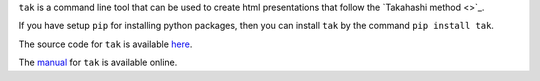 ``tak`` is a command line tool that can be used to create html
presentations that follow the `Takahashi method <>`_.

If you have setup ``pip`` for installing python packages, then
you can install ``tak`` by the command ``pip install tak``.

The source code for ``tak`` is available 
`here <https://www.github.com/balu/tak>`_.

The `manual <takman.html>`_ for ``tak`` is available online.
